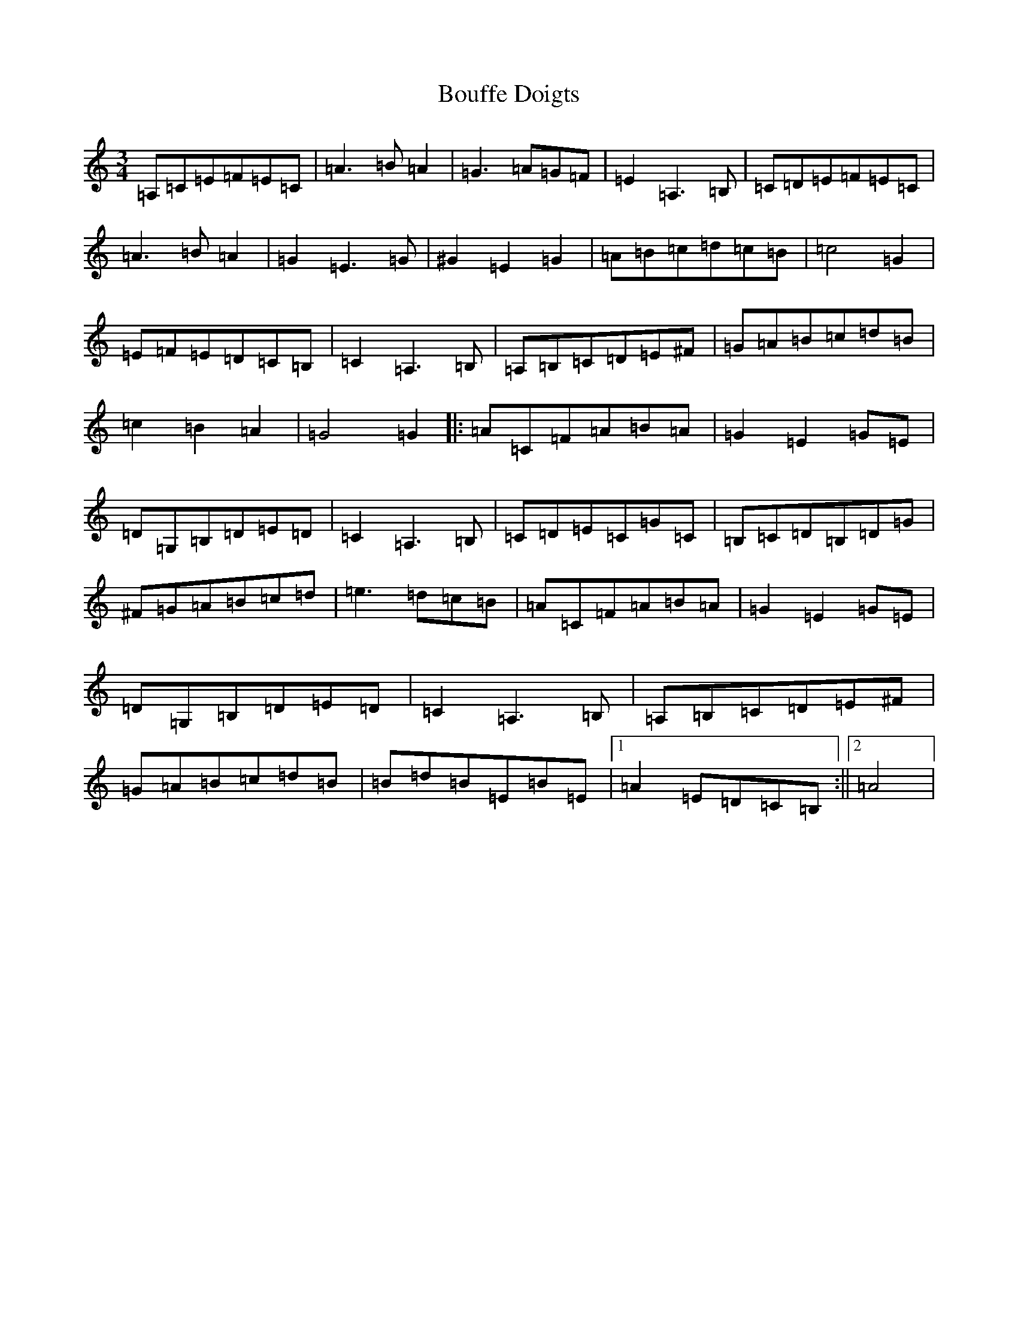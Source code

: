 X: 2348
T: Bouffe Doigts
S: https://thesession.org/tunes/5210#setting5210
R: waltz
M:3/4
L:1/8
K: C Major
=A,=C=E=F=E=C|=A3=B=A2|=G3=A=G=F|=E2=A,3=B,|=C=D=E=F=E=C|=A3=B=A2|=G2=E3=G|^G2=E2=G2|=A=B=c=d=c=B|=c4=G2|=E=F=E=D=C=B,|=C2=A,3=B,|=A,=B,=C=D=E^F|=G=A=B=c=d=B|=c2=B2=A2|=G4=G2|:=A=C=F=A=B=A|=G2=E2=G=E|=D=G,=B,=D=E=D|=C2=A,3=B,|=C=D=E=C=G=C|=B,=C=D=B,=D=G|^F=G=A=B=c=d|=e3=d=c=B|=A=C=F=A=B=A|=G2=E2=G=E|=D=G,=B,=D=E=D|=C2=A,3=B,|=A,=B,=C=D=E^F|=G=A=B=c=d=B|=B=d=B=E=B=E|1=A2=E=D=C=B,:||2=A4|